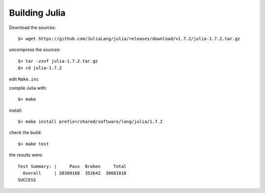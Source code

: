 Building Julia
--------------

Download the sources::

	$> wget https://github.com/JuliaLang/julia/releases/download/v1.7.2/julia-1.7.2.tar.gz

uncompress the sources::

	$> tar -zxvf julia-1.7.2.tar.gz 
	$> cd julia-1.7.2

edit ``Make.inc``



compile Julia with::

	$> make

install::

	$> make install prefix=/shared/software/lang/julia/1.7.2

check the build::

	$> make test

the results were::

	Test Summary: |     Pass  Broken     Total
	  Overall     | 38309168  352642  38661810
	SUCCESS    


